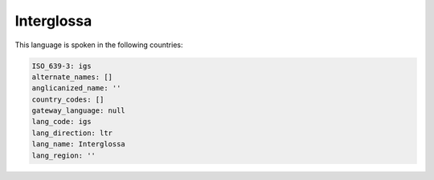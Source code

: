 .. _igs:

Interglossa
===========

This language is spoken in the following countries:


.. code-block:: yaml

    ISO_639-3: igs
    alternate_names: []
    anglicanized_name: ''
    country_codes: []
    gateway_language: null
    lang_code: igs
    lang_direction: ltr
    lang_name: Interglossa
    lang_region: ''
    
